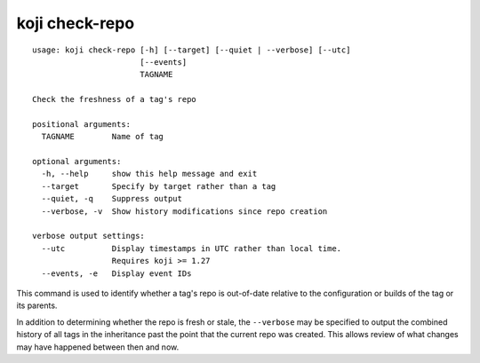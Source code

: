 koji check-repo
===============

.. highlight:: none

::

 usage: koji check-repo [-h] [--target] [--quiet | --verbose] [--utc]
                        [--events]
                        TAGNAME

 Check the freshness of a tag's repo

 positional arguments:
   TAGNAME        Name of tag

 optional arguments:
   -h, --help     show this help message and exit
   --target       Specify by target rather than a tag
   --quiet, -q    Suppress output
   --verbose, -v  Show history modifications since repo creation

 verbose output settings:
   --utc          Display timestamps in UTC rather than local time.
                  Requires koji >= 1.27
   --events, -e   Display event IDs


This command is used to identify whether a tag's repo is out-of-date
relative to the configuration or builds of the tag or its parents.

In addition to determining whether the repo is fresh or stale, the
``--verbose`` may be specified to output the combined history of all
tags in the inheritance past the point that the current repo was
created. This allows review of what changes may have happened between
then and now.
